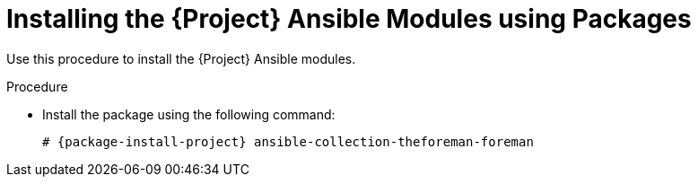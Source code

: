 [id="Installing_the_Project_Ansible_Modules_from_RPM_{context}"]
= Installing the {Project} Ansible Modules using Packages

Use this procedure to install the {Project} Ansible modules.

ifdef::satellite[]
.Prerequisite
* Ensure that the Ansible 2.9 or later repository is enabled and the ansible package is updated:
+
[options="nowrap" subs="+quotes,attributes"]
----
# subscription-manager repos --enable rhel-7-server-ansible-2.9-rpms
# {foreman-maintain} packages update ansible
----
endif::[]

ifdef::satellite[]
:ansible-collection-package: ansible-collection-redhat-satellite
endif::[]
ifndef::satellite[]
:ansible-collection-package: ansible-collection-theforeman-foreman
endif::[]

.Procedure
* Install the package using the following command:
+
[options="nowrap" subs="+quotes,attributes"]
----
# {package-install-project} {ansible-collection-package}
----
